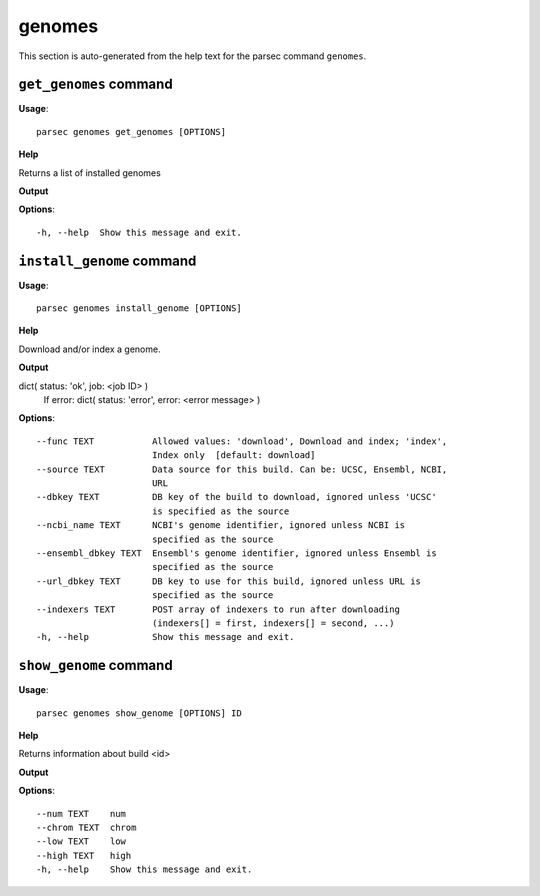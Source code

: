 genomes
=======

This section is auto-generated from the help text for the parsec command
``genomes``.


``get_genomes`` command
-----------------------

**Usage**::

    parsec genomes get_genomes [OPTIONS]

**Help**

Returns a list of installed genomes


**Output**


    
    
**Options**::


      -h, --help  Show this message and exit.
    

``install_genome`` command
--------------------------

**Usage**::

    parsec genomes install_genome [OPTIONS]

**Help**

Download and/or index a genome.


**Output**


dict( status: 'ok', job: <job ID> )
            If error:
            dict( status: 'error', error: <error message> )
   
    
**Options**::


      --func TEXT           Allowed values: 'download', Download and index; 'index',
                            Index only  [default: download]
      --source TEXT         Data source for this build. Can be: UCSC, Ensembl, NCBI,
                            URL
      --dbkey TEXT          DB key of the build to download, ignored unless 'UCSC'
                            is specified as the source
      --ncbi_name TEXT      NCBI's genome identifier, ignored unless NCBI is
                            specified as the source
      --ensembl_dbkey TEXT  Ensembl's genome identifier, ignored unless Ensembl is
                            specified as the source
      --url_dbkey TEXT      DB key to use for this build, ignored unless URL is
                            specified as the source
      --indexers TEXT       POST array of indexers to run after downloading
                            (indexers[] = first, indexers[] = second, ...)
      -h, --help            Show this message and exit.
    

``show_genome`` command
-----------------------

**Usage**::

    parsec genomes show_genome [OPTIONS] ID

**Help**

Returns information about build <id>


**Output**


    
    
**Options**::


      --num TEXT    num
      --chrom TEXT  chrom
      --low TEXT    low
      --high TEXT   high
      -h, --help    Show this message and exit.
    
